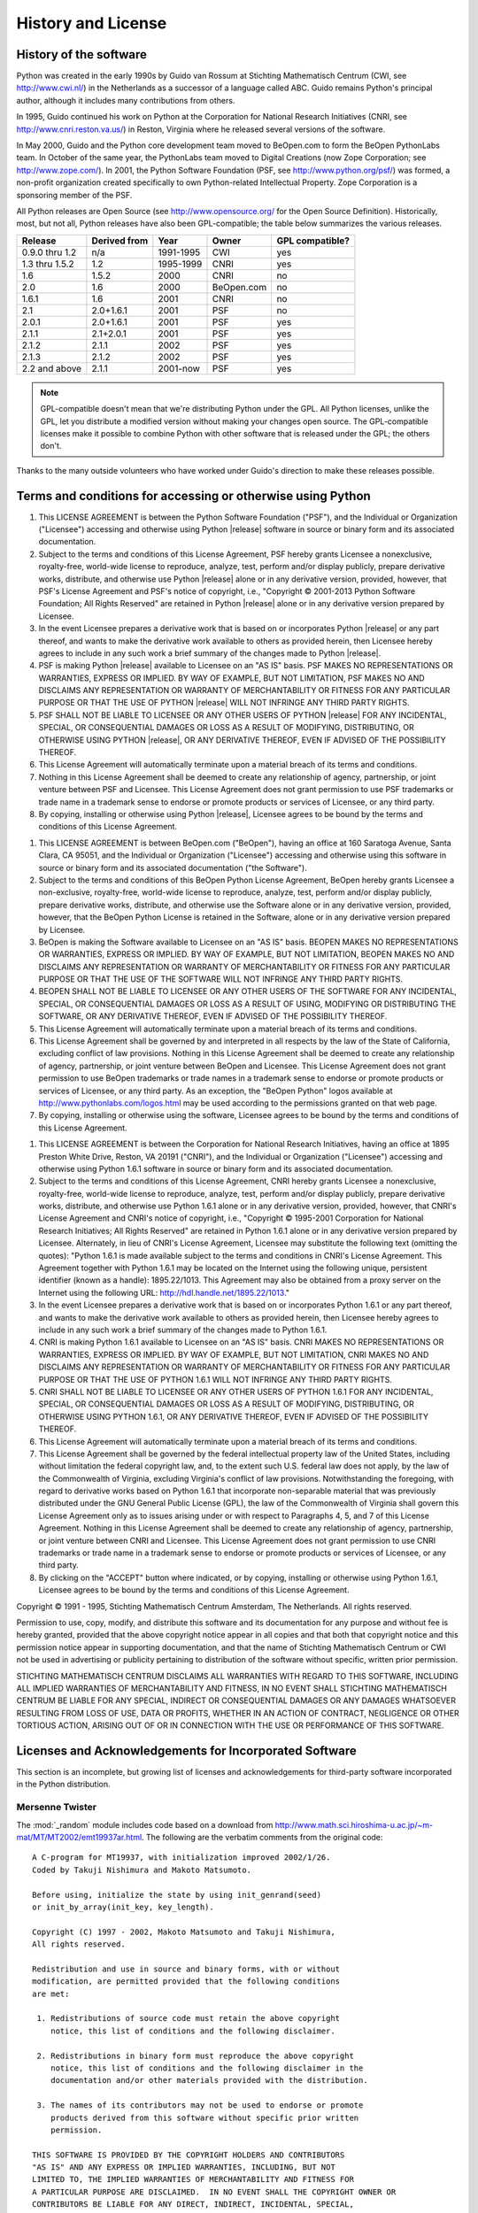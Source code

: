 .. highlightlang:: none

.. _history-and-license:

*******************
History and License
*******************


History of the software
=======================

Python was created in the early 1990s by Guido van Rossum at Stichting
Mathematisch Centrum (CWI, see http://www.cwi.nl/) in the Netherlands as a
successor of a language called ABC.  Guido remains Python's principal author,
although it includes many contributions from others.

In 1995, Guido continued his work on Python at the Corporation for National
Research Initiatives (CNRI, see http://www.cnri.reston.va.us/) in Reston,
Virginia where he released several versions of the software.

In May 2000, Guido and the Python core development team moved to BeOpen.com to
form the BeOpen PythonLabs team.  In October of the same year, the PythonLabs
team moved to Digital Creations (now Zope Corporation; see
http://www.zope.com/).  In 2001, the Python Software Foundation (PSF, see
http://www.python.org/psf/) was formed, a non-profit organization created
specifically to own Python-related Intellectual Property.  Zope Corporation is a
sponsoring member of the PSF.

All Python releases are Open Source (see http://www.opensource.org/ for the Open
Source Definition). Historically, most, but not all, Python releases have also
been GPL-compatible; the table below summarizes the various releases.

+----------------+--------------+------------+------------+-----------------+
| Release        | Derived from | Year       | Owner      | GPL compatible? |
+================+==============+============+============+=================+
| 0.9.0 thru 1.2 | n/a          | 1991-1995  | CWI        | yes             |
+----------------+--------------+------------+------------+-----------------+
| 1.3 thru 1.5.2 | 1.2          | 1995-1999  | CNRI       | yes             |
+----------------+--------------+------------+------------+-----------------+
| 1.6            | 1.5.2        | 2000       | CNRI       | no              |
+----------------+--------------+------------+------------+-----------------+
| 2.0            | 1.6          | 2000       | BeOpen.com | no              |
+----------------+--------------+------------+------------+-----------------+
| 1.6.1          | 1.6          | 2001       | CNRI       | no              |
+----------------+--------------+------------+------------+-----------------+
| 2.1            | 2.0+1.6.1    | 2001       | PSF        | no              |
+----------------+--------------+------------+------------+-----------------+
| 2.0.1          | 2.0+1.6.1    | 2001       | PSF        | yes             |
+----------------+--------------+------------+------------+-----------------+
| 2.1.1          | 2.1+2.0.1    | 2001       | PSF        | yes             |
+----------------+--------------+------------+------------+-----------------+
| 2.1.2          | 2.1.1        | 2002       | PSF        | yes             |
+----------------+--------------+------------+------------+-----------------+
| 2.1.3          | 2.1.2        | 2002       | PSF        | yes             |
+----------------+--------------+------------+------------+-----------------+
| 2.2 and above  | 2.1.1        | 2001-now   | PSF        | yes             |
+----------------+--------------+------------+------------+-----------------+

.. note::

   GPL-compatible doesn't mean that we're distributing Python under the GPL.  All
   Python licenses, unlike the GPL, let you distribute a modified version without
   making your changes open source. The GPL-compatible licenses make it possible to
   combine Python with other software that is released under the GPL; the others
   don't.

Thanks to the many outside volunteers who have worked under Guido's direction to
make these releases possible.


Terms and conditions for accessing or otherwise using Python
============================================================


.. centered:: PSF LICENSE AGREEMENT FOR PYTHON |release|

#. This LICENSE AGREEMENT is between the Python Software Foundation ("PSF"), and
   the Individual or Organization ("Licensee") accessing and otherwise using Python
   |release| software in source or binary form and its associated documentation.

#. Subject to the terms and conditions of this License Agreement, PSF hereby
   grants Licensee a nonexclusive, royalty-free, world-wide license to reproduce,
   analyze, test, perform and/or display publicly, prepare derivative works,
   distribute, and otherwise use Python |release| alone or in any derivative
   version, provided, however, that PSF's License Agreement and PSF's notice of
   copyright, i.e., "Copyright © 2001-2013 Python Software Foundation; All Rights
   Reserved" are retained in Python |release| alone or in any derivative version
   prepared by Licensee.

#. In the event Licensee prepares a derivative work that is based on or
   incorporates Python |release| or any part thereof, and wants to make the
   derivative work available to others as provided herein, then Licensee hereby
   agrees to include in any such work a brief summary of the changes made to Python
   |release|.

#. PSF is making Python |release| available to Licensee on an "AS IS" basis.
   PSF MAKES NO REPRESENTATIONS OR WARRANTIES, EXPRESS OR IMPLIED.  BY WAY OF
   EXAMPLE, BUT NOT LIMITATION, PSF MAKES NO AND DISCLAIMS ANY REPRESENTATION OR
   WARRANTY OF MERCHANTABILITY OR FITNESS FOR ANY PARTICULAR PURPOSE OR THAT THE
   USE OF PYTHON |release| WILL NOT INFRINGE ANY THIRD PARTY RIGHTS.

#. PSF SHALL NOT BE LIABLE TO LICENSEE OR ANY OTHER USERS OF PYTHON |release|
   FOR ANY INCIDENTAL, SPECIAL, OR CONSEQUENTIAL DAMAGES OR LOSS AS A RESULT OF
   MODIFYING, DISTRIBUTING, OR OTHERWISE USING PYTHON |release|, OR ANY DERIVATIVE
   THEREOF, EVEN IF ADVISED OF THE POSSIBILITY THEREOF.

#. This License Agreement will automatically terminate upon a material breach of
   its terms and conditions.

#. Nothing in this License Agreement shall be deemed to create any relationship
   of agency, partnership, or joint venture between PSF and Licensee.  This License
   Agreement does not grant permission to use PSF trademarks or trade name in a
   trademark sense to endorse or promote products or services of Licensee, or any
   third party.

#. By copying, installing or otherwise using Python |release|, Licensee agrees
   to be bound by the terms and conditions of this License Agreement.


.. centered:: BEOPEN.COM LICENSE AGREEMENT FOR PYTHON 2.0


.. centered:: BEOPEN PYTHON OPEN SOURCE LICENSE AGREEMENT VERSION 1

#. This LICENSE AGREEMENT is between BeOpen.com ("BeOpen"), having an office at
   160 Saratoga Avenue, Santa Clara, CA 95051, and the Individual or Organization
   ("Licensee") accessing and otherwise using this software in source or binary
   form and its associated documentation ("the Software").

#. Subject to the terms and conditions of this BeOpen Python License Agreement,
   BeOpen hereby grants Licensee a non-exclusive, royalty-free, world-wide license
   to reproduce, analyze, test, perform and/or display publicly, prepare derivative
   works, distribute, and otherwise use the Software alone or in any derivative
   version, provided, however, that the BeOpen Python License is retained in the
   Software, alone or in any derivative version prepared by Licensee.

#. BeOpen is making the Software available to Licensee on an "AS IS" basis.
   BEOPEN MAKES NO REPRESENTATIONS OR WARRANTIES, EXPRESS OR IMPLIED.  BY WAY OF
   EXAMPLE, BUT NOT LIMITATION, BEOPEN MAKES NO AND DISCLAIMS ANY REPRESENTATION OR
   WARRANTY OF MERCHANTABILITY OR FITNESS FOR ANY PARTICULAR PURPOSE OR THAT THE
   USE OF THE SOFTWARE WILL NOT INFRINGE ANY THIRD PARTY RIGHTS.

#. BEOPEN SHALL NOT BE LIABLE TO LICENSEE OR ANY OTHER USERS OF THE SOFTWARE FOR
   ANY INCIDENTAL, SPECIAL, OR CONSEQUENTIAL DAMAGES OR LOSS AS A RESULT OF USING,
   MODIFYING OR DISTRIBUTING THE SOFTWARE, OR ANY DERIVATIVE THEREOF, EVEN IF
   ADVISED OF THE POSSIBILITY THEREOF.

#. This License Agreement will automatically terminate upon a material breach of
   its terms and conditions.

#. This License Agreement shall be governed by and interpreted in all respects
   by the law of the State of California, excluding conflict of law provisions.
   Nothing in this License Agreement shall be deemed to create any relationship of
   agency, partnership, or joint venture between BeOpen and Licensee.  This License
   Agreement does not grant permission to use BeOpen trademarks or trade names in a
   trademark sense to endorse or promote products or services of Licensee, or any
   third party.  As an exception, the "BeOpen Python" logos available at
   http://www.pythonlabs.com/logos.html may be used according to the permissions
   granted on that web page.

#. By copying, installing or otherwise using the software, Licensee agrees to be
   bound by the terms and conditions of this License Agreement.


.. centered:: CNRI LICENSE AGREEMENT FOR PYTHON 1.6.1

#. This LICENSE AGREEMENT is between the Corporation for National Research
   Initiatives, having an office at 1895 Preston White Drive, Reston, VA 20191
   ("CNRI"), and the Individual or Organization ("Licensee") accessing and
   otherwise using Python 1.6.1 software in source or binary form and its
   associated documentation.

#. Subject to the terms and conditions of this License Agreement, CNRI hereby
   grants Licensee a nonexclusive, royalty-free, world-wide license to reproduce,
   analyze, test, perform and/or display publicly, prepare derivative works,
   distribute, and otherwise use Python 1.6.1 alone or in any derivative version,
   provided, however, that CNRI's License Agreement and CNRI's notice of copyright,
   i.e., "Copyright © 1995-2001 Corporation for National Research Initiatives; All
   Rights Reserved" are retained in Python 1.6.1 alone or in any derivative version
   prepared by Licensee.  Alternately, in lieu of CNRI's License Agreement,
   Licensee may substitute the following text (omitting the quotes): "Python 1.6.1
   is made available subject to the terms and conditions in CNRI's License
   Agreement.  This Agreement together with Python 1.6.1 may be located on the
   Internet using the following unique, persistent identifier (known as a handle):
   1895.22/1013.  This Agreement may also be obtained from a proxy server on the
   Internet using the following URL: http://hdl.handle.net/1895.22/1013."

#. In the event Licensee prepares a derivative work that is based on or
   incorporates Python 1.6.1 or any part thereof, and wants to make the derivative
   work available to others as provided herein, then Licensee hereby agrees to
   include in any such work a brief summary of the changes made to Python 1.6.1.

#. CNRI is making Python 1.6.1 available to Licensee on an "AS IS" basis.  CNRI
   MAKES NO REPRESENTATIONS OR WARRANTIES, EXPRESS OR IMPLIED.  BY WAY OF EXAMPLE,
   BUT NOT LIMITATION, CNRI MAKES NO AND DISCLAIMS ANY REPRESENTATION OR WARRANTY
   OF MERCHANTABILITY OR FITNESS FOR ANY PARTICULAR PURPOSE OR THAT THE USE OF
   PYTHON 1.6.1 WILL NOT INFRINGE ANY THIRD PARTY RIGHTS.

#. CNRI SHALL NOT BE LIABLE TO LICENSEE OR ANY OTHER USERS OF PYTHON 1.6.1 FOR
   ANY INCIDENTAL, SPECIAL, OR CONSEQUENTIAL DAMAGES OR LOSS AS A RESULT OF
   MODIFYING, DISTRIBUTING, OR OTHERWISE USING PYTHON 1.6.1, OR ANY DERIVATIVE
   THEREOF, EVEN IF ADVISED OF THE POSSIBILITY THEREOF.

#. This License Agreement will automatically terminate upon a material breach of
   its terms and conditions.

#. This License Agreement shall be governed by the federal intellectual property
   law of the United States, including without limitation the federal copyright
   law, and, to the extent such U.S. federal law does not apply, by the law of the
   Commonwealth of Virginia, excluding Virginia's conflict of law provisions.
   Notwithstanding the foregoing, with regard to derivative works based on Python
   1.6.1 that incorporate non-separable material that was previously distributed
   under the GNU General Public License (GPL), the law of the Commonwealth of
   Virginia shall govern this License Agreement only as to issues arising under or
   with respect to Paragraphs 4, 5, and 7 of this License Agreement.  Nothing in
   this License Agreement shall be deemed to create any relationship of agency,
   partnership, or joint venture between CNRI and Licensee.  This License Agreement
   does not grant permission to use CNRI trademarks or trade name in a trademark
   sense to endorse or promote products or services of Licensee, or any third
   party.

#. By clicking on the "ACCEPT" button where indicated, or by copying, installing
   or otherwise using Python 1.6.1, Licensee agrees to be bound by the terms and
   conditions of this License Agreement.


.. centered:: ACCEPT


.. centered:: CWI LICENSE AGREEMENT FOR PYTHON 0.9.0 THROUGH 1.2

Copyright © 1991 - 1995, Stichting Mathematisch Centrum Amsterdam, The
Netherlands.  All rights reserved.

Permission to use, copy, modify, and distribute this software and its
documentation for any purpose and without fee is hereby granted, provided that
the above copyright notice appear in all copies and that both that copyright
notice and this permission notice appear in supporting documentation, and that
the name of Stichting Mathematisch Centrum or CWI not be used in advertising or
publicity pertaining to distribution of the software without specific, written
prior permission.

STICHTING MATHEMATISCH CENTRUM DISCLAIMS ALL WARRANTIES WITH REGARD TO THIS
SOFTWARE, INCLUDING ALL IMPLIED WARRANTIES OF MERCHANTABILITY AND FITNESS, IN NO
EVENT SHALL STICHTING MATHEMATISCH CENTRUM BE LIABLE FOR ANY SPECIAL, INDIRECT
OR CONSEQUENTIAL DAMAGES OR ANY DAMAGES WHATSOEVER RESULTING FROM LOSS OF USE,
DATA OR PROFITS, WHETHER IN AN ACTION OF CONTRACT, NEGLIGENCE OR OTHER TORTIOUS
ACTION, ARISING OUT OF OR IN CONNECTION WITH THE USE OR PERFORMANCE OF THIS
SOFTWARE.


Licenses and Acknowledgements for Incorporated Software
=======================================================

This section is an incomplete, but growing list of licenses and acknowledgements
for third-party software incorporated in the Python distribution.


Mersenne Twister
----------------

The :mod:`_random` module includes code based on a download from
http://www.math.sci.hiroshima-u.ac.jp/~m-mat/MT/MT2002/emt19937ar.html. The following are
the verbatim comments from the original code::

   A C-program for MT19937, with initialization improved 2002/1/26.
   Coded by Takuji Nishimura and Makoto Matsumoto.

   Before using, initialize the state by using init_genrand(seed)
   or init_by_array(init_key, key_length).

   Copyright (C) 1997 - 2002, Makoto Matsumoto and Takuji Nishimura,
   All rights reserved.

   Redistribution and use in source and binary forms, with or without
   modification, are permitted provided that the following conditions
   are met:

    1. Redistributions of source code must retain the above copyright
       notice, this list of conditions and the following disclaimer.

    2. Redistributions in binary form must reproduce the above copyright
       notice, this list of conditions and the following disclaimer in the
       documentation and/or other materials provided with the distribution.

    3. The names of its contributors may not be used to endorse or promote
       products derived from this software without specific prior written
       permission.

   THIS SOFTWARE IS PROVIDED BY THE COPYRIGHT HOLDERS AND CONTRIBUTORS
   "AS IS" AND ANY EXPRESS OR IMPLIED WARRANTIES, INCLUDING, BUT NOT
   LIMITED TO, THE IMPLIED WARRANTIES OF MERCHANTABILITY AND FITNESS FOR
   A PARTICULAR PURPOSE ARE DISCLAIMED.  IN NO EVENT SHALL THE COPYRIGHT OWNER OR
   CONTRIBUTORS BE LIABLE FOR ANY DIRECT, INDIRECT, INCIDENTAL, SPECIAL,
   EXEMPLARY, OR CONSEQUENTIAL DAMAGES (INCLUDING, BUT NOT LIMITED TO,
   PROCUREMENT OF SUBSTITUTE GOODS OR SERVICES; LOSS OF USE, DATA, OR
   PROFITS; OR BUSINESS INTERRUPTION) HOWEVER CAUSED AND ON ANY THEORY OF
   LIABILITY, WHETHER IN CONTRACT, STRICT LIABILITY, OR TORT (INCLUDING
   NEGLIGENCE OR OTHERWISE) ARISING IN ANY WAY OUT OF THE USE OF THIS
   SOFTWARE, EVEN IF ADVISED OF THE POSSIBILITY OF SUCH DAMAGE.


   Any feedback is very welcome.
   http://www.math.sci.hiroshima-u.ac.jp/~m-mat/MT/emt.html
   email: m-mat @ math.sci.hiroshima-u.ac.jp (remove space)


Sockets
-------

The :mod:`socket` module uses the functions, :func:`getaddrinfo`, and
:func:`getnameinfo`, which are coded in separate source files from the WIDE
Project, http://www.wide.ad.jp/. ::

   Copyright (C) 1995, 1996, 1997, and 1998 WIDE Project.
   All rights reserved.

   Redistribution and use in source and binary forms, with or without
   modification, are permitted provided that the following conditions
   are met:
   1. Redistributions of source code must retain the above copyright
      notice, this list of conditions and the following disclaimer.
   2. Redistributions in binary form must reproduce the above copyright
      notice, this list of conditions and the following disclaimer in the
      documentation and/or other materials provided with the distribution.
   3. Neither the name of the project nor the names of its contributors
      may be used to endorse or promote products derived from this software
      without specific prior written permission.

   THIS SOFTWARE IS PROVIDED BY THE PROJECT AND CONTRIBUTORS ``AS IS'' AND
   GAI_ANY EXPRESS OR IMPLIED WARRANTIES, INCLUDING, BUT NOT LIMITED TO, THE
   IMPLIED WARRANTIES OF MERCHANTABILITY AND FITNESS FOR A PARTICULAR PURPOSE
   ARE DISCLAIMED.  IN NO EVENT SHALL THE PROJECT OR CONTRIBUTORS BE LIABLE
   FOR GAI_ANY DIRECT, INDIRECT, INCIDENTAL, SPECIAL, EXEMPLARY, OR CONSEQUENTIAL
   DAMAGES (INCLUDING, BUT NOT LIMITED TO, PROCUREMENT OF SUBSTITUTE GOODS
   OR SERVICES; LOSS OF USE, DATA, OR PROFITS; OR BUSINESS INTERRUPTION)
   HOWEVER CAUSED AND ON GAI_ANY THEORY OF LIABILITY, WHETHER IN CONTRACT, STRICT
   LIABILITY, OR TORT (INCLUDING NEGLIGENCE OR OTHERWISE) ARISING IN GAI_ANY WAY
   OUT OF THE USE OF THIS SOFTWARE, EVEN IF ADVISED OF THE POSSIBILITY OF
   SUCH DAMAGE.


Floating point exception control
--------------------------------

The source for the :mod:`fpectl` module includes the following notice::

     ---------------------------------------------------------------------
    /                       Copyright (c) 1996.                           \
   |          The Regents of the University of California.                 |
   |                        All rights reserved.                           |
   |                                                                       |
   |   Permission to use, copy, modify, and distribute this software for   |
   |   any purpose without fee is hereby granted, provided that this en-   |
   |   tire notice is included in all copies of any software which is or   |
   |   includes  a  copy  or  modification  of  this software and in all   |
   |   copies of the supporting documentation for such software.           |
   |                                                                       |
   |   This  work was produced at the University of California, Lawrence   |
   |   Livermore National Laboratory under  contract  no.  W-7405-ENG-48   |
   |   between  the  U.S.  Department  of  Energy and The Regents of the   |
   |   University of California for the operation of UC LLNL.              |
   |                                                                       |
   |                              DISCLAIMER                               |
   |                                                                       |
   |   This  software was prepared as an account of work sponsored by an   |
   |   agency of the United States Government. Neither the United States   |
   |   Government  nor the University of California nor any of their em-   |
   |   ployees, makes any warranty, express or implied, or  assumes  any   |
   |   liability  or  responsibility  for the accuracy, completeness, or   |
   |   usefulness of any information,  apparatus,  product,  or  process   |
   |   disclosed,   or  represents  that  its  use  would  not  infringe   |
   |   privately-owned rights. Reference herein to any specific  commer-   |
   |   cial  products,  process,  or  service  by trade name, trademark,   |
   |   manufacturer, or otherwise, does not  necessarily  constitute  or   |
   |   imply  its endorsement, recommendation, or favoring by the United   |
   |   States Government or the University of California. The views  and   |
   |   opinions  of authors expressed herein do not necessarily state or   |
   |   reflect those of the United States Government or  the  University   |
   |   of  California,  and shall not be used for advertising or product   |
    \  endorsement purposes.                                              /
     ---------------------------------------------------------------------


Asynchronous socket services
----------------------------

The :mod:`asynchat` and :mod:`asyncore` modules contain the following notice::

   Copyright 1996 by Sam Rushing

                           All Rights Reserved

   Permission to use, copy, modify, and distribute this software and
   its documentation for any purpose and without fee is hereby
   granted, provided that the above copyright notice appear in all
   copies and that both that copyright notice and this permission
   notice appear in supporting documentation, and that the name of Sam
   Rushing not be used in advertising or publicity pertaining to
   distribution of the software without specific, written prior
   permission.

   SAM RUSHING DISCLAIMS ALL WARRANTIES WITH REGARD TO THIS SOFTWARE,
   INCLUDING ALL IMPLIED WARRANTIES OF MERCHANTABILITY AND FITNESS, IN
   NO EVENT SHALL SAM RUSHING BE LIABLE FOR ANY SPECIAL, INDIRECT OR
   CONSEQUENTIAL DAMAGES OR ANY DAMAGES WHATSOEVER RESULTING FROM LOSS
   OF USE, DATA OR PROFITS, WHETHER IN AN ACTION OF CONTRACT,
   NEGLIGENCE OR OTHER TORTIOUS ACTION, ARISING OUT OF OR IN
   CONNECTION WITH THE USE OR PERFORMANCE OF THIS SOFTWARE.


Cookie management
-----------------

The :mod:`http.cookies` module contains the following notice::

   Copyright 2000 by Timothy O'Malley <timo@alum.mit.edu>

                  All Rights Reserved

   Permission to use, copy, modify, and distribute this software
   and its documentation for any purpose and without fee is hereby
   granted, provided that the above copyright notice appear in all
   copies and that both that copyright notice and this permission
   notice appear in supporting documentation, and that the name of
   Timothy O'Malley  not be used in advertising or publicity
   pertaining to distribution of the software without specific, written
   prior permission.

   Timothy O'Malley DISCLAIMS ALL WARRANTIES WITH REGARD TO THIS
   SOFTWARE, INCLUDING ALL IMPLIED WARRANTIES OF MERCHANTABILITY
   AND FITNESS, IN NO EVENT SHALL Timothy O'Malley BE LIABLE FOR
   ANY SPECIAL, INDIRECT OR CONSEQUENTIAL DAMAGES OR ANY DAMAGES
   WHATSOEVER RESULTING FROM LOSS OF USE, DATA OR PROFITS,
   WHETHER IN AN ACTION OF CONTRACT, NEGLIGENCE OR OTHER TORTIOUS
   ACTION, ARISING OUT OF OR IN CONNECTION WITH THE USE OR
   PERFORMANCE OF THIS SOFTWARE.


Execution tracing
-----------------

The :mod:`trace` module contains the following notice::

   portions copyright 2001, Autonomous Zones Industries, Inc., all rights...
   err...  reserved and offered to the public under the terms of the
   Python 2.2 license.
   Author: Zooko O'Whielacronx
   http://zooko.com/
   mailto:zooko@zooko.com

   Copyright 2000, Mojam Media, Inc., all rights reserved.
   Author: Skip Montanaro

   Copyright 1999, Bioreason, Inc., all rights reserved.
   Author: Andrew Dalke

   Copyright 1995-1997, Automatrix, Inc., all rights reserved.
   Author: Skip Montanaro

   Copyright 1991-1995, Stichting Mathematisch Centrum, all rights reserved.


   Permission to use, copy, modify, and distribute this Python software and
   its associated documentation for any purpose without fee is hereby
   granted, provided that the above copyright notice appears in all copies,
   and that both that copyright notice and this permission notice appear in
   supporting documentation, and that the name of neither Automatrix,
   Bioreason or Mojam Media be used in advertising or publicity pertaining to
   distribution of the software without specific, written prior permission.


UUencode and UUdecode functions
-------------------------------

The :mod:`uu` module contains the following notice::

   Copyright 1994 by Lance Ellinghouse
   Cathedral City, California Republic, United States of America.
                          All Rights Reserved
   Permission to use, copy, modify, and distribute this software and its
   documentation for any purpose and without fee is hereby granted,
   provided that the above copyright notice appear in all copies and that
   both that copyright notice and this permission notice appear in
   supporting documentation, and that the name of Lance Ellinghouse
   not be used in advertising or publicity pertaining to distribution
   of the software without specific, written prior permission.
   LANCE ELLINGHOUSE DISCLAIMS ALL WARRANTIES WITH REGARD TO
   THIS SOFTWARE, INCLUDING ALL IMPLIED WARRANTIES OF MERCHANTABILITY AND
   FITNESS, IN NO EVENT SHALL LANCE ELLINGHOUSE CENTRUM BE LIABLE
   FOR ANY SPECIAL, INDIRECT OR CONSEQUENTIAL DAMAGES OR ANY DAMAGES
   WHATSOEVER RESULTING FROM LOSS OF USE, DATA OR PROFITS, WHETHER IN AN
   ACTION OF CONTRACT, NEGLIGENCE OR OTHER TORTIOUS ACTION, ARISING OUT
   OF OR IN CONNECTION WITH THE USE OR PERFORMANCE OF THIS SOFTWARE.

   Modified by Jack Jansen, CWI, July 1995:
   - Use binascii module to do the actual line-by-line conversion
     between ascii and binary. This results in a 1000-fold speedup. The C
     version is still 5 times faster, though.
   - Arguments more compliant with Python standard


XML Remote Procedure Calls
--------------------------

The :mod:`xmlrpc.client` module contains the following notice::

       The XML-RPC client interface is

   Copyright (c) 1999-2002 by Secret Labs AB
   Copyright (c) 1999-2002 by Fredrik Lundh

   By obtaining, using, and/or copying this software and/or its
   associated documentation, you agree that you have read, understood,
   and will comply with the following terms and conditions:

   Permission to use, copy, modify, and distribute this software and
   its associated documentation for any purpose and without fee is
   hereby granted, provided that the above copyright notice appears in
   all copies, and that both that copyright notice and this permission
   notice appear in supporting documentation, and that the name of
   Secret Labs AB or the author not be used in advertising or publicity
   pertaining to distribution of the software without specific, written
   prior permission.

   SECRET LABS AB AND THE AUTHOR DISCLAIMS ALL WARRANTIES WITH REGARD
   TO THIS SOFTWARE, INCLUDING ALL IMPLIED WARRANTIES OF MERCHANT-
   ABILITY AND FITNESS.  IN NO EVENT SHALL SECRET LABS AB OR THE AUTHOR
   BE LIABLE FOR ANY SPECIAL, INDIRECT OR CONSEQUENTIAL DAMAGES OR ANY
   DAMAGES WHATSOEVER RESULTING FROM LOSS OF USE, DATA OR PROFITS,
   WHETHER IN AN ACTION OF CONTRACT, NEGLIGENCE OR OTHER TORTIOUS
   ACTION, ARISING OUT OF OR IN CONNECTION WITH THE USE OR PERFORMANCE
   OF THIS SOFTWARE.


test_epoll
----------

The :mod:`test_epoll` contains the following notice::

  Copyright (c) 2001-2006 Twisted Matrix Laboratories.

  Permission is hereby granted, free of charge, to any person obtaining
  a copy of this software and associated documentation files (the
  "Software"), to deal in the Software without restriction, including
  without limitation the rights to use, copy, modify, merge, publish,
  distribute, sublicense, and/or sell copies of the Software, and to
  permit persons to whom the Software is furnished to do so, subject to
  the following conditions:

  The above copyright notice and this permission notice shall be
  included in all copies or substantial portions of the Software.

  THE SOFTWARE IS PROVIDED "AS IS", WITHOUT WARRANTY OF ANY KIND,
  EXPRESS OR IMPLIED, INCLUDING BUT NOT LIMITED TO THE WARRANTIES OF
  MERCHANTABILITY, FITNESS FOR A PARTICULAR PURPOSE AND
  NONINFRINGEMENT. IN NO EVENT SHALL THE AUTHORS OR COPYRIGHT HOLDERS BE
  LIABLE FOR ANY CLAIM, DAMAGES OR OTHER LIABILITY, WHETHER IN AN ACTION
  OF CONTRACT, TORT OR OTHERWISE, ARISING FROM, OUT OF OR IN CONNECTION
  WITH THE SOFTWARE OR THE USE OR OTHER DEALINGS IN THE SOFTWARE.

Select kqueue
-------------

The :mod:`select` and contains the following notice for the kqueue interface::

  Copyright (c) 2000 Doug White, 2006 James Knight, 2007 Christian Heimes
  All rights reserved.

  Redistribution and use in source and binary forms, with or without
  modification, are permitted provided that the following conditions
  are met:
  1. Redistributions of source code must retain the above copyright
     notice, this list of conditions and the following disclaimer.
  2. Redistributions in binary form must reproduce the above copyright
     notice, this list of conditions and the following disclaimer in the
     documentation and/or other materials provided with the distribution.

  THIS SOFTWARE IS PROVIDED BY THE AUTHOR AND CONTRIBUTORS ``AS IS'' AND
  ANY EXPRESS OR IMPLIED WARRANTIES, INCLUDING, BUT NOT LIMITED TO, THE
  IMPLIED WARRANTIES OF MERCHANTABILITY AND FITNESS FOR A PARTICULAR PURPOSE
  ARE DISCLAIMED.  IN NO EVENT SHALL THE AUTHOR OR CONTRIBUTORS BE LIABLE
  FOR ANY DIRECT, INDIRECT, INCIDENTAL, SPECIAL, EXEMPLARY, OR CONSEQUENTIAL
  DAMAGES (INCLUDING, BUT NOT LIMITED TO, PROCUREMENT OF SUBSTITUTE GOODS
  OR SERVICES; LOSS OF USE, DATA, OR PROFITS; OR BUSINESS INTERRUPTION)
  HOWEVER CAUSED AND ON ANY THEORY OF LIABILITY, WHETHER IN CONTRACT, STRICT
  LIABILITY, OR TORT (INCLUDING NEGLIGENCE OR OTHERWISE) ARISING IN ANY WAY
  OUT OF THE USE OF THIS SOFTWARE, EVEN IF ADVISED OF THE POSSIBILITY OF
  SUCH DAMAGE.


SHA-3
-----

The module :mod:`_sha3` and :mod:`hashlib` are using the reference
implementation of Keccak. The files at :file:`Modules/_sha3/keccak/` contain
the following note::

  The Keccak sponge function, designed by Guido Bertoni, Joan Daemen,
  Michaël Peeters and Gilles Van Assche. For more information, feedback or
  questions, please refer to our website: http://keccak.noekeon.org/

  Implementation by the designers,
  hereby denoted as "the implementer".

  To the extent possible under law, the implementer has waived all copyright
  and related or neighboring rights to the source code in this file.
  http://creativecommons.org/publicdomain/zero/1.0/


SipHash24
---------

The file :file:`Python/pyhash.c` contains Marek Majkowski' implementation of
Dan Bernstein's SipHash24 algorithm. The contains the following note::

  <MIT License>
  Copyright (c) 2013  Marek Majkowski <marek@popcount.org>

  Permission is hereby granted, free of charge, to any person obtaining a copy
  of this software and associated documentation files (the "Software"), to deal
  in the Software without restriction, including without limitation the rights
  to use, copy, modify, merge, publish, distribute, sublicense, and/or sell
  copies of the Software, and to permit persons to whom the Software is
  furnished to do so, subject to the following conditions:

  The above copyright notice and this permission notice shall be included in
  all copies or substantial portions of the Software.
  </MIT License>

  Original location:
     https://github.com/majek/csiphash/

  Solution inspired by code from:
     Samuel Neves (supercop/crypto_auth/siphash24/little)
     djb (supercop/crypto_auth/siphash24/little2)
     Jean-Philippe Aumasson (https://131002.net/siphash/siphash24.c)


strtod and dtoa
---------------

The file :file:`Python/dtoa.c`, which supplies C functions dtoa and
strtod for conversion of C doubles to and from strings, is derived
from the file of the same name by David M. Gay, currently available
from http://www.netlib.org/fp/.  The original file, as retrieved on
March 16, 2009, contains the following copyright and licensing
notice::

   /****************************************************************
    *
    * The author of this software is David M. Gay.
    *
    * Copyright (c) 1991, 2000, 2001 by Lucent Technologies.
    *
    * Permission to use, copy, modify, and distribute this software for any
    * purpose without fee is hereby granted, provided that this entire notice
    * is included in all copies of any software which is or includes a copy
    * or modification of this software and in all copies of the supporting
    * documentation for such software.
    *
    * THIS SOFTWARE IS BEING PROVIDED "AS IS", WITHOUT ANY EXPRESS OR IMPLIED
    * WARRANTY.  IN PARTICULAR, NEITHER THE AUTHOR NOR LUCENT MAKES ANY
    * REPRESENTATION OR WARRANTY OF ANY KIND CONCERNING THE MERCHANTABILITY
    * OF THIS SOFTWARE OR ITS FITNESS FOR ANY PARTICULAR PURPOSE.
    *
    ***************************************************************/


OpenSSL
-------

The modules :mod:`hashlib`, :mod:`posix`, :mod:`ssl`, :mod:`crypt` use
the OpenSSL library for added performance if made available by the
operating system. Additionally, the Windows installers for Python
include a copy of the OpenSSL libraries, so we include a copy of the
OpenSSL license here::


  LICENSE ISSUES
  ==============

  The OpenSSL toolkit stays under a dual license, i.e. both the conditions of
  the OpenSSL License and the original SSLeay license apply to the toolkit.
  See below for the actual license texts. Actually both licenses are BSD-style
  Open Source licenses. In case of any license issues related to OpenSSL
  please contact openssl-core@openssl.org.

  OpenSSL License
  ---------------

    /* ====================================================================
     * Copyright (c) 1998-2008 The OpenSSL Project.  All rights reserved.
     *
     * Redistribution and use in source and binary forms, with or without
     * modification, are permitted provided that the following conditions
     * are met:
     *
     * 1. Redistributions of source code must retain the above copyright
     *    notice, this list of conditions and the following disclaimer.
     *
     * 2. Redistributions in binary form must reproduce the above copyright
     *    notice, this list of conditions and the following disclaimer in
     *    the documentation and/or other materials provided with the
     *    distribution.
     *
     * 3. All advertising materials mentioning features or use of this
     *    software must display the following acknowledgment:
     *    "This product includes software developed by the OpenSSL Project
     *    for use in the OpenSSL Toolkit. (http://www.openssl.org/)"
     *
     * 4. The names "OpenSSL Toolkit" and "OpenSSL Project" must not be used to
     *    endorse or promote products derived from this software without
     *    prior written permission. For written permission, please contact
     *    openssl-core@openssl.org.
     *
     * 5. Products derived from this software may not be called "OpenSSL"
     *    nor may "OpenSSL" appear in their names without prior written
     *    permission of the OpenSSL Project.
     *
     * 6. Redistributions of any form whatsoever must retain the following
     *    acknowledgment:
     *    "This product includes software developed by the OpenSSL Project
     *    for use in the OpenSSL Toolkit (http://www.openssl.org/)"
     *
     * THIS SOFTWARE IS PROVIDED BY THE OpenSSL PROJECT ``AS IS'' AND ANY
     * EXPRESSED OR IMPLIED WARRANTIES, INCLUDING, BUT NOT LIMITED TO, THE
     * IMPLIED WARRANTIES OF MERCHANTABILITY AND FITNESS FOR A PARTICULAR
     * PURPOSE ARE DISCLAIMED.  IN NO EVENT SHALL THE OpenSSL PROJECT OR
     * ITS CONTRIBUTORS BE LIABLE FOR ANY DIRECT, INDIRECT, INCIDENTAL,
     * SPECIAL, EXEMPLARY, OR CONSEQUENTIAL DAMAGES (INCLUDING, BUT
     * NOT LIMITED TO, PROCUREMENT OF SUBSTITUTE GOODS OR SERVICES;
     * LOSS OF USE, DATA, OR PROFITS; OR BUSINESS INTERRUPTION)
     * HOWEVER CAUSED AND ON ANY THEORY OF LIABILITY, WHETHER IN CONTRACT,
     * STRICT LIABILITY, OR TORT (INCLUDING NEGLIGENCE OR OTHERWISE)
     * ARISING IN ANY WAY OUT OF THE USE OF THIS SOFTWARE, EVEN IF ADVISED
     * OF THE POSSIBILITY OF SUCH DAMAGE.
     * ====================================================================
     *
     * This product includes cryptographic software written by Eric Young
     * (eay@cryptsoft.com).  This product includes software written by Tim
     * Hudson (tjh@cryptsoft.com).
     *
     */

 Original SSLeay License
 -----------------------

    /* Copyright (C) 1995-1998 Eric Young (eay@cryptsoft.com)
     * All rights reserved.
     *
     * This package is an SSL implementation written
     * by Eric Young (eay@cryptsoft.com).
     * The implementation was written so as to conform with Netscapes SSL.
     *
     * This library is free for commercial and non-commercial use as long as
     * the following conditions are aheared to.  The following conditions
     * apply to all code found in this distribution, be it the RC4, RSA,
     * lhash, DES, etc., code; not just the SSL code.  The SSL documentation
     * included with this distribution is covered by the same copyright terms
     * except that the holder is Tim Hudson (tjh@cryptsoft.com).
     *
     * Copyright remains Eric Young's, and as such any Copyright notices in
     * the code are not to be removed.
     * If this package is used in a product, Eric Young should be given attribution
     * as the author of the parts of the library used.
     * This can be in the form of a textual message at program startup or
     * in documentation (online or textual) provided with the package.
     *
     * Redistribution and use in source and binary forms, with or without
     * modification, are permitted provided that the following conditions
     * are met:
     * 1. Redistributions of source code must retain the copyright
     *    notice, this list of conditions and the following disclaimer.
     * 2. Redistributions in binary form must reproduce the above copyright
     *    notice, this list of conditions and the following disclaimer in the
     *    documentation and/or other materials provided with the distribution.
     * 3. All advertising materials mentioning features or use of this software
     *    must display the following acknowledgement:
     *    "This product includes cryptographic software written by
     *     Eric Young (eay@cryptsoft.com)"
     *    The word 'cryptographic' can be left out if the rouines from the library
     *    being used are not cryptographic related :-).
     * 4. If you include any Windows specific code (or a derivative thereof) from
     *    the apps directory (application code) you must include an acknowledgement:
     *    "This product includes software written by Tim Hudson (tjh@cryptsoft.com)"
     *
     * THIS SOFTWARE IS PROVIDED BY ERIC YOUNG ``AS IS'' AND
     * ANY EXPRESS OR IMPLIED WARRANTIES, INCLUDING, BUT NOT LIMITED TO, THE
     * IMPLIED WARRANTIES OF MERCHANTABILITY AND FITNESS FOR A PARTICULAR PURPOSE
     * ARE DISCLAIMED.  IN NO EVENT SHALL THE AUTHOR OR CONTRIBUTORS BE LIABLE
     * FOR ANY DIRECT, INDIRECT, INCIDENTAL, SPECIAL, EXEMPLARY, OR CONSEQUENTIAL
     * DAMAGES (INCLUDING, BUT NOT LIMITED TO, PROCUREMENT OF SUBSTITUTE GOODS
     * OR SERVICES; LOSS OF USE, DATA, OR PROFITS; OR BUSINESS INTERRUPTION)
     * HOWEVER CAUSED AND ON ANY THEORY OF LIABILITY, WHETHER IN CONTRACT, STRICT
     * LIABILITY, OR TORT (INCLUDING NEGLIGENCE OR OTHERWISE) ARISING IN ANY WAY
     * OUT OF THE USE OF THIS SOFTWARE, EVEN IF ADVISED OF THE POSSIBILITY OF
     * SUCH DAMAGE.
     *
     * The licence and distribution terms for any publically available version or
     * derivative of this code cannot be changed.  i.e. this code cannot simply be
     * copied and put under another distribution licence
     * [including the GNU Public Licence.]
     */


expat
-----

The :mod:`pyexpat` extension is built using an included copy of the expat
sources unless the build is configured ``--with-system-expat``::

  Copyright (c) 1998, 1999, 2000 Thai Open Source Software Center Ltd
                                 and Clark Cooper

  Permission is hereby granted, free of charge, to any person obtaining
  a copy of this software and associated documentation files (the
  "Software"), to deal in the Software without restriction, including
  without limitation the rights to use, copy, modify, merge, publish,
  distribute, sublicense, and/or sell copies of the Software, and to
  permit persons to whom the Software is furnished to do so, subject to
  the following conditions:

  The above copyright notice and this permission notice shall be included
  in all copies or substantial portions of the Software.

  THE SOFTWARE IS PROVIDED "AS IS", WITHOUT WARRANTY OF ANY KIND,
  EXPRESS OR IMPLIED, INCLUDING BUT NOT LIMITED TO THE WARRANTIES OF
  MERCHANTABILITY, FITNESS FOR A PARTICULAR PURPOSE AND NONINFRINGEMENT.
  IN NO EVENT SHALL THE AUTHORS OR COPYRIGHT HOLDERS BE LIABLE FOR ANY
  CLAIM, DAMAGES OR OTHER LIABILITY, WHETHER IN AN ACTION OF CONTRACT,
  TORT OR OTHERWISE, ARISING FROM, OUT OF OR IN CONNECTION WITH THE
  SOFTWARE OR THE USE OR OTHER DEALINGS IN THE SOFTWARE.


libffi
------

The :mod:`_ctypes` extension is built using an included copy of the libffi
sources unless the build is configured ``--with-system-libffi``::

   Copyright (c) 1996-2008  Red Hat, Inc and others.

   Permission is hereby granted, free of charge, to any person obtaining
   a copy of this software and associated documentation files (the
   ``Software''), to deal in the Software without restriction, including
   without limitation the rights to use, copy, modify, merge, publish,
   distribute, sublicense, and/or sell copies of the Software, and to
   permit persons to whom the Software is furnished to do so, subject to
   the following conditions:

   The above copyright notice and this permission notice shall be included
   in all copies or substantial portions of the Software.

   THE SOFTWARE IS PROVIDED ``AS IS'', WITHOUT WARRANTY OF ANY KIND,
   EXPRESS OR IMPLIED, INCLUDING BUT NOT LIMITED TO THE WARRANTIES OF
   MERCHANTABILITY, FITNESS FOR A PARTICULAR PURPOSE AND
   NONINFRINGEMENT.  IN NO EVENT SHALL THE AUTHORS OR COPYRIGHT
   HOLDERS BE LIABLE FOR ANY CLAIM, DAMAGES OR OTHER LIABILITY,
   WHETHER IN AN ACTION OF CONTRACT, TORT OR OTHERWISE, ARISING FROM,
   OUT OF OR IN CONNECTION WITH THE SOFTWARE OR THE USE OR OTHER
   DEALINGS IN THE SOFTWARE.


zlib
----

The :mod:`zlib` extension is built using an included copy of the zlib
sources if the zlib version found on the system is too old to be
used for the build::

  Copyright (C) 1995-2011 Jean-loup Gailly and Mark Adler

  This software is provided 'as-is', without any express or implied
  warranty.  In no event will the authors be held liable for any damages
  arising from the use of this software.

  Permission is granted to anyone to use this software for any purpose,
  including commercial applications, and to alter it and redistribute it
  freely, subject to the following restrictions:

  1. The origin of this software must not be misrepresented; you must not
     claim that you wrote the original software. If you use this software
     in a product, an acknowledgment in the product documentation would be
     appreciated but is not required.

  2. Altered source versions must be plainly marked as such, and must not be
     misrepresented as being the original software.

  3. This notice may not be removed or altered from any source distribution.

  Jean-loup Gailly        Mark Adler
  jloup@gzip.org          madler@alumni.caltech.edu

